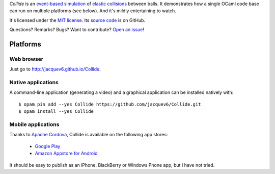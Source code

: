 *Collide* is an `event-based simulation <https://en.wikipedia.org/wiki/Discrete_event_simulation>`_ of `elastic collisions <https://en.wikipedia.org/wiki/Elastic_collision>`_ between balls.
It demonstrates how a single OCaml code base can run on multiple platforms (see below).
And it's mildly entertaining to watch.

It's licensed under the `MIT license <http://choosealicense.com/licenses/mit/>`_.
Its `source code <https://github.com/jacquev6/Collide>`_ is on GitHub.

Questions? Remarks? Bugs? Want to contribute? `Open an issue <https://github.com/jacquev6/Collide/issues>`_!

.. image:: https://img.shields.io/travis/jacquev6/Collide/master.svg
    :target: https://travis-ci.org/jacquev6/Collide

.. image:: https://img.shields.io/github/issues/jacquev6/Collide.svg
    :target: https://github.com/jacquev6/Collide/issues

.. image:: https://img.shields.io/github/forks/jacquev6/Collide.svg
    :target: https://github.com/jacquev6/Collide/network

.. image:: https://img.shields.io/github/stars/jacquev6/Collide.svg
    :target: https://github.com/jacquev6/Collide/stargazers

Platforms
=========

Web browser
-----------

Just go to `http://jacquev6.github.io/Collide <http://jacquev6.github.io/Collide>`_.

Native applications
-------------------

A command-line application (generating a video) and a graphical application can be installed natively with::

    $ opam pin add --yes Collide https://github.com/jacquev6/Collide.git
    $ opam install --yes Collide

Mobile applications
-------------------

Thanks to `Apache Cordova <http://cordova.apache.org/>`_, Collide is available on the following app stores:

    - `Google Play <@todo>`_
    - `Amazon Appstore for Android <@todo>`_

It should be easy to publish as an iPhone, BlackBerry or Windows Phone app, but I have not tried.
